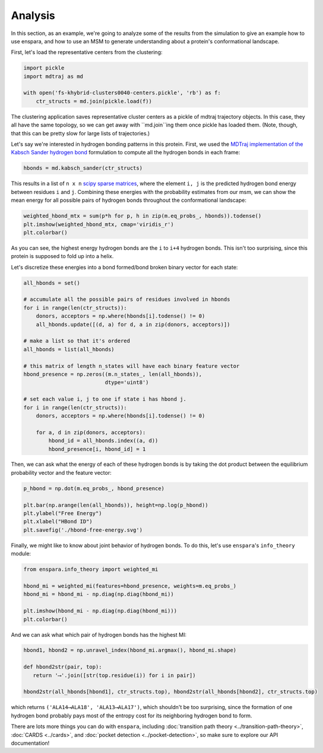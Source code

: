 Analysis
========

In this section, as an example, we're going to analyze some of the results from
the simulation to give an example how to use enspara, and how to use an MSM to
generate understanding about a protein's conformational landscape.

First, let's load the representative centers from the clustering:

.. code-block:: python

    import pickle
    import mdtraj as md

    with open('fs-khybrid-clusters0040-centers.pickle', 'rb') as f:
        ctr_structs = md.join(pickle.load(f))

The clustering application saves representative cluster centers as a pickle of
mdtraj trajectory objects. In this case, they all have the same topology, so
we can get away with ``md.join``ing them once pickle has loaded them. (Note,
though, that this can be pretty slow for large lists of trajectories.)

Let's say we're interested in hydrogen bonding patterns in this protein. First,
we used the `MDTraj implementation of the Kabsch Sander hydrogen bond <http://mdtraj.org/1.9.0/api/generated/mdtraj.kabsch_sander.html#mdtraj.kabsch_sander>`_
formulation to compute all the hydrogen bonds in each frame:

.. code-block:: python

    hbonds = md.kabsch_sander(ctr_structs)

This results in a list of ``n x n`` `scipy sparse matrices <https://docs.scipy.org/doc/scipy/reference/sparse.html>`_,
where the element ``i, j`` is the predicted hydrogen bond energy between
residues ``i`` and ``j``. Combining these energies with the probability
estimates from our msm, we can show the mean energy for all possible pairs
of hydrogen bonds throughout the conformational landscape:

.. code-block:: python

    weighted_hbond_mtx = sum(p*h for p, h in zip(m.eq_probs_, hbonds)).todense()
    plt.imshow(weighted_hbond_mtx, cmap='viridis_r')
    plt.colorbar()

.. figure:: mean-hbond-energy.svg
   :alt: Mean hydrogen bonding energy by residue pair.

As you can see, the highest energy hydrogen bonds are the ``i`` to ``i+4``
hydrogen bonds. This isn't too surprising, since this protein is supposed to
fold up into a helix.

Let's discretize these energies into a bond formed/bond broken binary vector
for each state:

.. code-block:: python

    all_hbonds = set()

    # accumulate all the possible pairs of residues involved in hbonds 
    for i in range(len(ctr_structs)):
        donors, acceptors = np.where(hbonds[i].todense() != 0)
        all_hbonds.update([(d, a) for d, a in zip(donors, acceptors)])
      
    # make a list so that it's ordered  
    all_hbonds = list(all_hbonds)

    # this matrix of length n_states will have each binary feature vector 
    hbond_presence = np.zeros((m.n_states_, len(all_hbonds)),
                              dtype='uint8')

    # set each value i, j to one if state i has hbond j.
    for i in range(len(ctr_structs)):
        donors, acceptors = np.where(hbonds[i].todense() != 0)

        for a, d in zip(donors, acceptors):
            hbond_id = all_hbonds.index((a, d))
            hbond_presence[i, hbond_id] = 1

Then, we can ask what the energy of each of these hydrogen bonds is by
taking the dot product between the equilibrium probability vector and
the feature vector:

.. code-block:: python

    p_hbond = np.dot(m.eq_probs_, hbond_presence)

    plt.bar(np.arange(len(all_hbonds)), height=np.log(p_hbond))
    plt.ylabel("Free Energy")
    plt.xlabel("HBond ID")
    plt.savefig('./hbond-free-energy.svg')

.. image:: hbond-free-energy.svg
    :alt: Mean hydrogen bonding free energy for each unique hydrogen bond.

Finally, we might like to know about joint behavior of hydrogen bonds. To do
this, let's use ``enspara``'s ``info_theory`` module:

.. code-block:: python

    from enspara.info_theory import weighted_mi

    hbond_mi = weighted_mi(features=hbond_presence, weights=m.eq_probs_)
    hbond_mi = hbond_mi - np.diag(np.diag(hbond_mi))

    plt.imshow(hbond_mi - np.diag(np.diag(hbond_mi)))
    plt.colorbar()

.. image:: hbond-mi.svg
    :alt: Mutual information matrix of MI

And we can ask what which pair of hydrogen bonds has the highest MI:

.. code-block:: python

    hbond1, hbond2 = np.unravel_index(hbond_mi.argmax(), hbond_mi.shape)

    def hbond2str(pair, top):
       return '⟶'.join([str(top.residue(i)) for i in pair])

    hbond2str(all_hbonds[hbond1], ctr_structs.top), hbond2str(all_hbonds[hbond2], ctr_structs.top)

which returns ``('ALA14⟶ALA18', 'ALA13⟶ALA17')``, which shouldn't be too
surprising, since the formation of one hydrogen bond probably pays most of the
entropy cost for its neighboring hydrogen bond to form.


There are lots more things you can do with ``enspara``, including
:doc:`transition path theory <../transition-path-theory>`,
:doc:`CARDS <../cards>`, and
:doc:`pocket detection <../pocket-detection>`, so make sure to explore our
API documentation!
